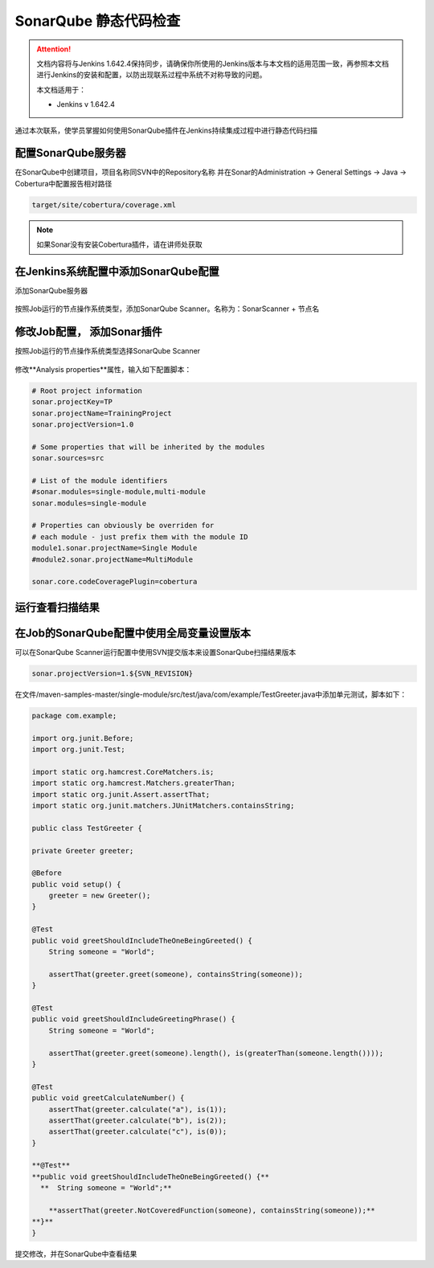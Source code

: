 SonarQube 静态代码检查
----------------------------------

.. attention::
    
    文档内容将与Jenkins 1.642.4保持同步，请确保你所使用的Jenkins版本与本文档的适用范围一致，再参照本文档进行Jenkins的安装和配置，以防出现联系过程中系统不对称导致的问题。
    
    本文档适用于：
    
    * Jenkins v 1.642.4

通过本次联系，使学员掌握如何使用SonarQube插件在Jenkins持续集成过程中进行静态代码扫描

配置SonarQube服务器
~~~~~~~~~~~~~~~~~~~~~~~~~~~~~~~~
在SonarQube中创建项目，项目名称同SVN中的Repository名称
并在Sonar的Administration -> General Settings -> Java -> Cobertura中配置报告相对路径

.. code-block:: xml

    target/site/cobertura/coverage.xml

.. note::

    如果Sonar没有安装Cobertura插件，请在讲师处获取

在Jenkins系统配置中添加SonarQube配置
~~~~~~~~~~~~~~~~~~~~~~~~~~~~~~~~~~~~~~~~~~~~~~~~~~~~~~~~~~~~~~~~
添加SonarQube服务器

.. figure:: images/jenkins-config-sonar.png

按照Job运行的节点操作系统类型，添加SonarQube Scanner。名称为：SonarScanner + 节点名

.. figure:: images/sonar-scanner-node.png

修改Job配置， 添加Sonar插件
~~~~~~~~~~~~~~~~~~~~~~~~~~~~~~~~~~~~~~~
按照Job运行的节点操作系统类型选择SonarQube Scanner

.. figure:: images/job-config-sonar-scanner.png

修改**Analysis properties**属性，输入如下配置脚本：

.. code-block:: text

    # Root project information
    sonar.projectKey=TP
    sonar.projectName=TrainingProject
    sonar.projectVersion=1.0
    
    # Some properties that will be inherited by the modules
    sonar.sources=src
    
    # List of the module identifiers
    #sonar.modules=single-module,multi-module
    sonar.modules=single-module
    
    # Properties can obviously be overriden for
    # each module - just prefix them with the module ID
    module1.sonar.projectName=Single Module
    #module2.sonar.projectName=MultiModule

    sonar.core.codeCoveragePlugin=cobertura

运行查看扫描结果
~~~~~~~~~~~~~~~~~~~~~~~~~~~~~~~~~~~~~~~

.. figure:: images/job-result-sonar.png

.. figure:: images/sonar-result.png

在Job的SonarQube配置中使用全局变量设置版本
~~~~~~~~~~~~~~~~~~~~~~~~~~~~~~~~~~~~~~~
可以在SonarQube Scanner运行配置中使用SVN提交版本来设置SonarQube扫描结果版本

.. figure:: images/job-sonar-version.png

.. code-block:: text

    sonar.projectVersion=1.${SVN_REVISION}

在文件/maven-samples-master/single-module/src/test/java/com/example/TestGreeter.java中添加单元测试，脚本如下：

.. code-block:: text

    package com.example;

    import org.junit.Before;
    import org.junit.Test;

    import static org.hamcrest.CoreMatchers.is;
    import static org.hamcrest.Matchers.greaterThan;
    import static org.junit.Assert.assertThat;
    import static org.junit.matchers.JUnitMatchers.containsString;

    public class TestGreeter {

    private Greeter greeter;

    @Before
    public void setup() {
        greeter = new Greeter();
    }

    @Test
    public void greetShouldIncludeTheOneBeingGreeted() {
        String someone = "World";

        assertThat(greeter.greet(someone), containsString(someone));
    }

    @Test
    public void greetShouldIncludeGreetingPhrase() {
        String someone = "World";

        assertThat(greeter.greet(someone).length(), is(greaterThan(someone.length())));
    }
    
    @Test
    public void greetCalculateNumber() { 
        assertThat(greeter.calculate("a"), is(1));
        assertThat(greeter.calculate("b"), is(2));
        assertThat(greeter.calculate("c"), is(0));
    } 
    
    **@Test**
    **public void greetShouldIncludeTheOneBeingGreeted() {**
      **  String someone = "World";**

        **assertThat(greeter.NotCoveredFunction(someone), containsString(someone));**
    **}**
    }

提交修改，并在SonarQube中查看结果

